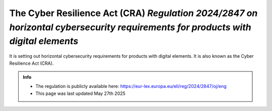The Cyber Resilience Act (CRA) *Regulation 2024/2847 on horizontal cybersecurity requirements for products with digital elements* 
==================================================================================================================================

It is setting out horizontal cybersecurity requirements for products with digital elements. It is also known as the Cyber Resilience Act (CRA). 

.. admonition:: Info

    * The regulation is publicly available here: https://eur-lex.europa.eu/eli/reg/2024/2847/oj/eng
    * This page was last updated May 27th 2025





